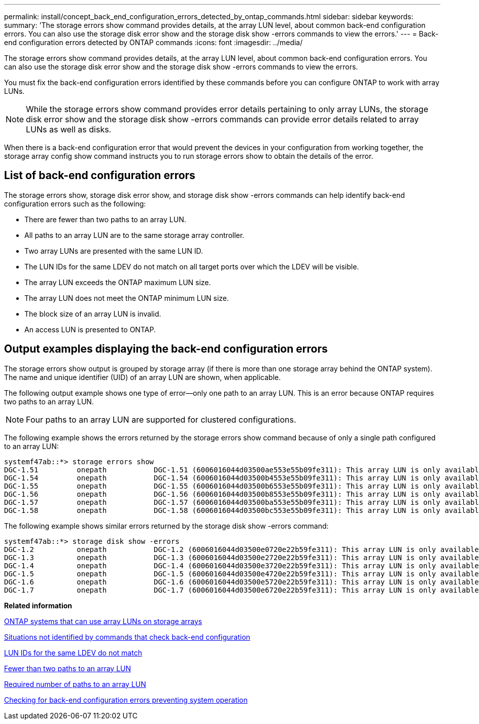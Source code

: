 ---
permalink: install/concept_back_end_configuration_errors_detected_by_ontap_commands.html
sidebar: sidebar
keywords: 
summary: 'The storage errors show command provides details, at the array LUN level, about common back-end configuration errors. You can also use the storage disk error show and the storage disk show -errors commands to view the errors.'
---
= Back-end configuration errors detected by ONTAP commands
:icons: font
:imagesdir: ../media/

[.lead]
The storage errors show command provides details, at the array LUN level, about common back-end configuration errors. You can also use the storage disk error show and the storage disk show -errors commands to view the errors.

You must fix the back-end configuration errors identified by these commands before you can configure ONTAP to work with array LUNs.
[NOTE]
====
While the storage errors show command provides error details pertaining to only array LUNs, the storage disk error show and the storage disk show -errors commands can provide error details related to array LUNs as well as disks.
====

When there is a back-end configuration error that would prevent the devices in your configuration from working together, the storage array config show command instructs you to run storage errors show to obtain the details of the error.

== List of back-end configuration errors

The storage errors show, storage disk error show, and storage disk show -errors commands can help identify back-end configuration errors such as the following:

* There are fewer than two paths to an array LUN.
* All paths to an array LUN are to the same storage array controller.
* Two array LUNs are presented with the same LUN ID.
* The LUN IDs for the same LDEV do not match on all target ports over which the LDEV will be visible.
* The array LUN exceeds the ONTAP maximum LUN size.
* The array LUN does not meet the ONTAP minimum LUN size.
* The block size of an array LUN is invalid.
* An access LUN is presented to ONTAP.

== Output examples displaying the back-end configuration errors

The storage errors show output is grouped by storage array (if there is more than one storage array behind the ONTAP system). The name and unique identifier (UID) of an array LUN are shown, when applicable.

The following output example shows one type of error--only one path to an array LUN. This is an error because ONTAP requires two paths to an array LUN.

[NOTE]
====
Four paths to an array LUN are supported for clustered configurations.
====

The following example shows the errors returned by the storage errors show command because of only a single path configured to an array LUN:

----

systemf47ab::*> storage errors show
DGC-1.51         onepath           DGC-1.51 (6006016044d03500ae553e55b09fe311): This array LUN is only available on one path. Proper configuration requires two paths.
DGC-1.54         onepath           DGC-1.54 (6006016044d03500b4553e55b09fe311): This array LUN is only available on one path. Proper configuration requires two paths.
DGC-1.55         onepath           DGC-1.55 (6006016044d03500b6553e55b09fe311): This array LUN is only available on one path. Proper configuration requires two paths.
DGC-1.56         onepath           DGC-1.56 (6006016044d03500b8553e55b09fe311): This array LUN is only available on one path. Proper configuration requires two paths.
DGC-1.57         onepath           DGC-1.57 (6006016044d03500ba553e55b09fe311): This array LUN is only available on one path. Proper configuration requires two paths.
DGC-1.58         onepath           DGC-1.58 (6006016044d03500bc553e55b09fe311): This array LUN is only available on one path. Proper configuration requires two paths.
----

The following example shows similar errors returned by the storage disk show -errors command:

----

systemf47ab::*> storage disk show -errors
DGC-1.2          onepath           DGC-1.2 (6006016044d03500e0720e22b59fe311): This array LUN is only available on one path. Proper configuration requires two paths.
DGC-1.3          onepath           DGC-1.3 (6006016044d03500e2720e22b59fe311): This array LUN is only available on one path. Proper configuration requires two paths.
DGC-1.4          onepath           DGC-1.4 (6006016044d03500e3720e22b59fe311): This array LUN is only available on one path. Proper configuration requires two paths.
DGC-1.5          onepath           DGC-1.5 (6006016044d03500e4720e22b59fe311): This array LUN is only available on one path. Proper configuration requires two paths.
DGC-1.6          onepath           DGC-1.6 (6006016044d03500e5720e22b59fe311): This array LUN is only available on one path. Proper configuration requires two paths.
DGC-1.7          onepath           DGC-1.7 (6006016044d03500e6720e22b59fe311): This array LUN is only available on one path. Proper configuration requires two paths.
----

*Related information*

xref:concept_systems_that_can_use_array_luns_on_storage_arrays.adoc[ONTAP systems that can use array LUNs on storage arrays]

xref:concept_situations_not_identified_by_commands_that_check_back_end_configuration.adoc[Situations not identified by commands that check back-end configuration]

xref:reference_lun_ids_for_the_same_ldev_do_not_match.adoc[LUN IDs for the same LDEV do not match]

xref:reference_fewer_than_two_paths_to_an_array_lun.adoc[Fewer than two paths to an array LUN]

xref:concept_required_number_of_paths_to_an_array_lun.adoc[Required number of paths to an array LUN]

xref:task_checking_for_back_end_configuration_errors_preventing_system_operation.adoc[Checking for back-end configuration errors preventing system operation]
